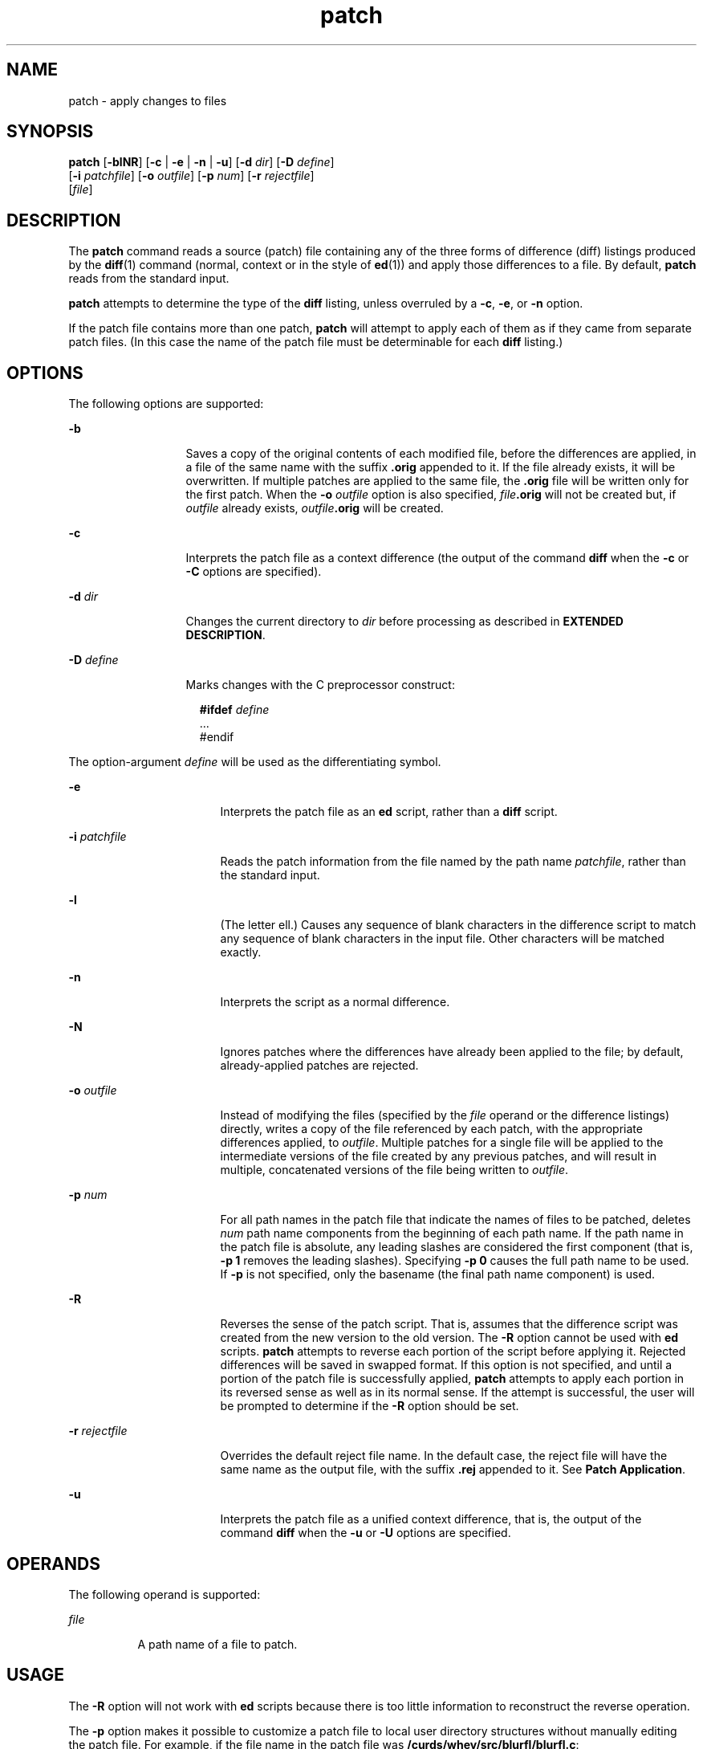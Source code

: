 '\" te
.\" CDDL HEADER START
.\"
.\" The contents of this file are subject to the terms of the
.\" Common Development and Distribution License (the "License").  
.\" You may not use this file except in compliance with the License.
.\"
.\" You can obtain a copy of the license at usr/src/OPENSOLARIS.LICENSE
.\" or http://www.opensolaris.org/os/licensing.
.\" See the License for the specific language governing permissions
.\" and limitations under the License.
.\"
.\" When distributing Covered Code, include this CDDL HEADER in each
.\" file and include the License file at usr/src/OPENSOLARIS.LICENSE.
.\" If applicable, add the following below this CDDL HEADER, with the
.\" fields enclosed by brackets "[]" replaced with your own identifying
.\" information: Portions Copyright [yyyy] [name of copyright owner]
.\"
.\" CDDL HEADER END
.\"  Copyright (c) 1992, X/Open Company Limited  All Rights Reserved  Portions Copyright (c) 2001, Sun Microsystems, Inc.  All Rights Reserved
.TH patch 1 "28 Sep 2001" "SunOS 5.11" "User Commands"
.SH NAME
patch \- apply changes to files
.SH SYNOPSIS
.LP
.nf
\fBpatch\fR [\fB-blNR\fR] [\fB-c\fR | \fB-e\fR | \fB-n\fR | \fB-u\fR] [\fB-d\fR \fIdir\fR] [\fB-D\fR \fIdefine\fR] 
    [\fB-i\fR \fIpatchfile\fR] [\fB-o\fR \fIoutfile\fR] [\fB-p\fR \fInum\fR] [\fB-r\fR \fIrejectfile\fR] 
    [\fIfile\fR]
.fi

.SH DESCRIPTION
.LP
The \fBpatch\fR command reads a source (patch) file containing any of the three forms of difference (diff) listings produced by the \fBdiff\fR(1) command (normal, context or in the style of \fBed\fR(1)) and apply those differences to a file.  By default, \fBpatch\fR reads from the standard input.
.LP
\fBpatch\fR attempts to determine the type of the \fBdiff\fR listing, unless overruled by a \fB-c\fR, \fB-e\fR, or \fB-n\fR option.
.LP
If the patch file contains more than one patch, \fBpatch\fR will attempt to apply each of them as if they came from separate patch files. (In this case the name of the patch file must be determinable for each \fBdiff\fR listing.)
.SH OPTIONS
.LP
The following options are supported:
.sp
.ne 2
.mk
.na
\fB\fB-b\fR\fR
.ad
.RS 13n
.rt  
Saves a copy of the original contents of each modified file, before the differences are applied, in a file of the same name with the suffix \fB\&.orig\fR appended to it. If the file already exists, it will be overwritten. If multiple patches are applied to the same file, the \fB\&.orig\fR file will be written only for the first patch. When the \fB-o\fR \fIoutfile\fR option is
also specified, \fIfile\fR\fB\&.orig\fR will not be created but, if \fIoutfile\fR already exists, \fIoutfile\fR\fB\&.orig\fR will be created.
.RE

.sp
.ne 2
.mk
.na
\fB\fB-c\fR\fR
.ad
.RS 13n
.rt  
Interprets the patch file as a context difference (the output of the command \fBdiff\fR when the \fB-c\fR or \fB-C\fR options are specified).
.RE

.sp
.ne 2
.mk
.na
\fB\fB-d\fR \fIdir\fR\fR
.ad
.RS 13n
.rt  
Changes the current directory to \fIdir\fR before processing as described in \fBEXTENDED DESCRIPTION\fR.
.RE

.sp
.ne 2
.mk
.na
\fB\fB-D\fR \fIdefine\fR\fR
.ad
.RS 13n
.rt  
Marks changes with the C preprocessor construct:
.sp
.in +2
.nf
\fB#ifdef \fR\fIdefine\fR
\&.\|.\|.
#endif
.fi
.in -2
.sp

.RE

.LP
The option-argument \fIdefine\fR will be used as the differentiating symbol.
.sp
.ne 2
.mk
.na
\fB\fB-e\fR\fR
.ad
.RS 17n
.rt  
Interprets the patch file as an \fBed\fR script, rather than a \fBdiff\fR script.
.RE

.sp
.ne 2
.mk
.na
\fB\fB-i\fR \fIpatchfile\fR\fR
.ad
.RS 17n
.rt  
Reads the patch information from the file named by the path name \fIpatchfile\fR, rather than the standard input.
.RE

.sp
.ne 2
.mk
.na
\fB\fB-l\fR\fR
.ad
.RS 17n
.rt  
(The letter ell.) Causes any sequence of blank characters in the difference script to match any sequence of blank characters in the input file. Other characters will be matched exactly.
.RE

.sp
.ne 2
.mk
.na
\fB\fB-n\fR\fR
.ad
.RS 17n
.rt  
Interprets the script as a normal difference.
.RE

.sp
.ne 2
.mk
.na
\fB\fB-N\fR\fR
.ad
.RS 17n
.rt  
Ignores patches where the differences have already been applied to the file; by default, already-applied patches are rejected.
.RE

.sp
.ne 2
.mk
.na
\fB\fB-o\fR \fIoutfile\fR\fR
.ad
.RS 17n
.rt  
Instead of modifying the files (specified by the \fIfile\fR operand or the difference listings) directly, writes a copy of the file referenced by each patch, with the appropriate differences applied, to \fIoutfile\fR. Multiple patches for a single file will be applied to the intermediate versions of the file created by any previous patches, and will result in multiple,
concatenated versions of the file being written to \fIoutfile\fR.
.RE

.sp
.ne 2
.mk
.na
\fB\fB-p\fR \fInum\fR\fR
.ad
.RS 17n
.rt  
For all path names in the patch file that indicate the names of files to be patched, deletes \fInum\fR path name components from the beginning of each path name. If the path name in the patch file is absolute, any leading slashes are considered the first component (that is, \fB-p\fR \fB1\fR removes the leading slashes). Specifying \fB-p\fR \fB0\fR
causes the full path name to be used. If \fB-p\fR is not specified, only the basename (the final path name component) is used.
.RE

.sp
.ne 2
.mk
.na
\fB\fB-R\fR\fR
.ad
.RS 17n
.rt  
Reverses the sense of the patch script. That is, assumes that the difference script was created from the new version to the old version. The \fB-R\fR option cannot be used with \fBed\fR scripts. \fBpatch\fR attempts to reverse each portion of the script before applying it. Rejected differences will be saved in swapped format. If this option is not specified, and until a portion of the patch file is successfully
applied, \fBpatch\fR attempts to apply each portion in its reversed sense as well as in its normal sense. If the attempt is successful, the user will be prompted to determine if the \fB-R\fR option should be set.
.RE

.sp
.ne 2
.mk
.na
\fB\fB-r\fR \fIrejectfile\fR\fR
.ad
.RS 17n
.rt  
Overrides the default reject file name. In the default case, the reject file will have the same name as the output file, with the suffix \fB\&.rej\fR appended to it. See \fBPatch Application\fR.
.RE

.sp
.ne 2
.mk
.na
\fB\fB-u\fR\fR
.ad
.RS 17n
.rt  
Interprets the patch file as a unified context difference, that is, the output of the command \fBdiff\fR when the \fB-u\fR or \fB-U\fR options are specified.
.RE

.SH OPERANDS
.LP
The following operand is supported:
.sp
.ne 2
.mk
.na
\fB\fIfile\fR\fR
.ad
.RS 8n
.rt  
A path name of a file to patch.
.RE

.SH USAGE
.LP
The \fB-R\fR option will not work with \fBed\fR scripts because there is too little information to reconstruct the reverse operation.
.LP
The \fB-p\fR option makes it possible to customize a patch file to local user directory structures without manually editing the patch file. For example, if the file name in the patch file was \fB/curds/whey/src/blurfl/blurfl.c\fR:
.RS +4
.TP
.ie t \(bu
.el o
Setting \fB-p\fR \fB0\fR gives the entire path name unmodified.
.RE
.RS +4
.TP
.ie t \(bu
.el o
Setting \fB-p\fR \fB1\fR gives:
.sp
.in +2
.nf
curds/whey/src/blurfl/blurfl.c
.fi
.in -2
.sp

.RE
.RS +4
.TP
.ie t \(bu
.el o
Without the leading slash, \fB-p\fR \fB4\fR gives:
.sp
.in +2
.nf
blurfl/blurfl.c
.fi
.in -2
.sp

.RE
.RS +4
.TP
.ie t \(bu
.el o
Not specifying \fB-p\fR at all gives:
.sp
.in +2
.nf
blurfl.c
.fi
.in -2
.sp

.RE
.LP
When using \fB-b\fR in some file system implementations, the saving of a \fB\&.orig\fR file may produce unwanted results. In the case of 12-, 13-, or 14-character file names, on file systems supporting 14-character maximum file names, the \fB\&.orig\fR file will overwrite the new file.
.SH ENVIRONMENT VARIABLES
.LP
See \fBenviron\fR(5) for descriptions of the following environment variables that affect the execution of \fBpatch\fR: LANG, LC_ALL, LC_CTYPE, LC_MESSAGES, LC_TIME, and NLSPATH.
.SH OUTPUT FILES
.LP
The output of \fBpatch\fR the save files (\fB\&.orig\fR suffixes) and the reject files (\fB\&.rej\fR suffixes) will be text files.
.SH EXTENDED DESCRIPTION
.LP
A patch file may contain patching instructions for more than one file. File names are determined as specified in \fBPatch Determination\fR. When the \fB-b\fR option is specified, for each patched file, the original will be saved in a file of the same name with the suffix \fB\&.orig\fR appended to it.
.LP
For each patched file, a reject file may also be created as noted in \fBPatch Application\fR. In the absence of an \fB-r\fR option, the name of this file will be formed by appending the suffix \fB\&.rej\fR to the original file name.
.SS "Patch File Format"
.LP
The patch file must contain zero or more lines of header information followed by one or more patches. Each patch must contain zero or more lines of file name identification in the format produced by \fBdiff\fR \fB-c\fR, and one or more sets of \fBdiff\fR output, which are customarily
called hunks.
.LP
\fBpatch\fR recognizes the following expression in the header information:
.sp
.ne 2
.mk
.na
\fB\fBIndex:\fR\fIpathname\fR\fR
.ad
.RS 18n
.rt  
The file to be patched is named \fIpathname\fR.
.RE

.LP
If all lines (including headers) within a patch begin with the same leading sequence of blank characters, \fBpatch\fR will remove this sequence before proceeding. Within each patch, if the type of difference is context, \fBpatch\fR recognizes the following expressions:
.sp
.ne 2
.mk
.na
\fB\fB*\|*\|*\|\fR\fI filename timestamp\fR\fR
.ad
.sp .6
.RS 4n
The patches arose from \fIfilename\fR.
.RE

.sp
.ne 2
.mk
.na
\fB\fB\(mi\|\(mi\|\(mi\fR\fI filename timestamp\fR\fR
.ad
.sp .6
.RS 4n
The patches should be applied to \fIfilename\fR.
.RE

.LP
Each hunk within a patch must be the \fBdiff\fR output to change a line range within the original file. The line numbers for successive hunks within a patch must occur in ascending order.
.SS "File Name Determination"
.LP
If no \fIfile\fR operand is specified, \fBpatch\fR performs the following steps to obtain a path name:
.RS +4
.TP
1.
If the patch contains the strings \fB***\fR and \fB\(mi\|\(mi\|\(mi\fR\fI,\fR \fBpatch\fR strips components from the beginning of each path name (depending on the presence or value of the \fB-p\fR option), then tests for the existence of both files in the current directory (or directory specified with the \fB-d\fR option).
.RE
.RS +4
.TP
2.
If both files exist, \fBpatch\fR assumes that no path name can be obtained from this step. If the header information contains a line with the string \fBIndex:\fR, \fBpatch\fR strips components from the beginning of the path name (depending on \fB-p\fR), then tests for the existence of this file in the current directory (or directory specified with the \fB-d\fR option).
.RE
.RS +4
.TP
3.
If an \fBSCCS\fR directory exists in the current directory, \fBpatch\fR will attempt to perform a \fBget\fR \fB-e\fR \fBSCCS/s.\fR\fIfilename\fR command to retrieve an editable version of the file.
.RE
.RS +4
.TP
4.
If no path name can be obtained by applying the previous steps, or if the path names obtained do not exist, \fBpatch\fR will write a prompt to standard output and request a file name interactively from standard input.
.RE
.SS "Patch Application"
.LP
If the \fB-c\fR, \fB-e\fR, \fB-n\fR, or \fB-u\fR option is present, \fBpatch\fR will interpret information within each hunk as a context difference, an \fBed\fR difference, a normal difference, or a unified context difference, respectively. In the absence
of any of these options, \fBpatch\fR determines the type of difference based on the format of information within the hunk.
.LP
For each hunk, \fBpatch\fR begins to search for the place to apply the patch at the line number at the beginning of the hunk, plus or minus any offset used in applying the previous hunk. If lines matching the hunk context are not found, \fBpatch\fR scans both forwards and backwards at least 1000 bytes for a set of lines that match the hunk context.
.LP
If no such place is found and it is a context difference, then another scan will take place, ignoring the first and last line of context. If that fails, the first two and last two lines of context will be ignored and another scan will be made. Implementations may search more extensively for installation locations.
.LP
If no location can be found, \fBpatch\fR will append the hunk to the reject file. The rejected hunk will be written in context-difference format regardless of the format of the patch file. If the input was a normal or \fBed\fR \fB-style\fR difference, the reject file may contain differences with zero lines of context. The line numbers on the hunks in the reject file may be different from the line numbers in the patch file since they will reflect the approximate
locations for the failed hunks in the new file rather than the old one.
.LP
If the type of patch is an \fBed\fR diff, the implementation may accomplish the patching by invoking the \fBed\fR command.
.SH EXIT STATUS
.LP
The following exit values are returned:
.sp
.ne 2
.mk
.na
\fB\fB0\fR\fR
.ad
.RS 6n
.rt  
Successful completion.
.RE

.sp
.ne 2
.mk
.na
\fB\fB1\fR\fR
.ad
.RS 6n
.rt  
One or more lines were written to a reject file.
.RE

.sp
.ne 2
.mk
.na
\fB\fB>1\fR\fR
.ad
.RS 6n
.rt  
An error occurred.
.RE

.SH ATTRIBUTES
.LP
See \fBattributes\fR(5) for descriptions of the following attributes:
.sp

.sp
.TS
tab() box;
cw(2.75i) |cw(2.75i) 
lw(2.75i) |lw(2.75i) 
.
ATTRIBUTE TYPEATTRIBUTE VALUE
_
AvailabilitySUNWcsu
_
Interface StabilityStandard
.TE

.SH SEE ALSO
.LP
\fBed\fR(1), \fBdiff\fR(1), \fBattributes\fR(5), \fBenviron\fR(5), \fBstandards\fR(5)
